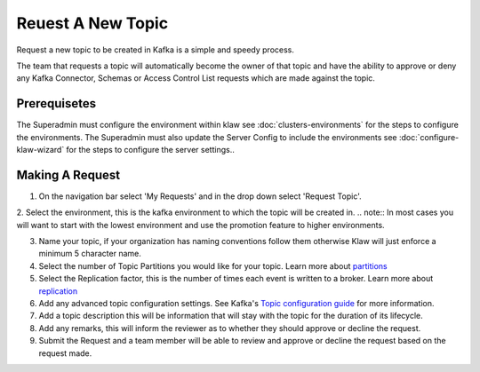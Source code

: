 Reuest A New Topic
==================

Request a new topic to be created in Kafka is a simple and speedy process.

The team that requests a topic will automatically become the owner of that topic and have the ability to approve or deny any Kafka Connector, Schemas or Access Control List requests which are made against the topic.

Prerequisetes
-----------------------------------------
The Superadmin must configure the environment within klaw see :doc:`clusters-environments` for the steps to configure the environments.
The Superadmin must also update the Server Config to include the environments see :doc:`configure-klaw-wizard` for the steps to configure the server settings..


Making A Request
-----------------------------------------

1. On the navigation bar select 'My Requests' and in the drop down select 'Request Topic'.
2. Select the environment, this is the kafka environment to which the topic will be created in.
.. note::
In most cases you will want to start with the lowest environment and use the promotion feature to higher environments.

3. Name your topic, if your organization has naming conventions follow them otherwise Klaw will just enforce a minimum 5 character name.
4. Select the number of Topic Partitions you would like for your topic. Learn more about `partitions <https://kafka.apache.org/intro#intro_concepts_and_terms>`_
5. Select the Replication factor, this is the number of times each event is written to a broker. Learn more about `replication <https://kafka.apache.org/intro#intro_concepts_and_terms>`_
6. Add any advanced topic configuration settings. See Kafka's `Topic configuration guide <https://kafka.apache.org/documentation/#topicconfigs>`_ for more information.
7. Add a topic description this will be information that will stay with the topic for the duration of its lifecycle.
8. Add any remarks, this will inform the reviewer as to whether they should approve or decline the request.
9. Submit the Request and a team member will be able to review and approve or decline the request based on the request made.